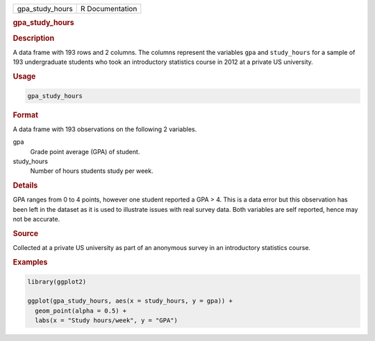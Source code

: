 .. container::

   =============== ===============
   gpa_study_hours R Documentation
   =============== ===============

   .. rubric:: gpa_study_hours
      :name: gpa_study_hours

   .. rubric:: Description
      :name: description

   A data frame with 193 rows and 2 columns. The columns represent the
   variables ``gpa`` and ``study_hours`` for a sample of 193
   undergraduate students who took an introductory statistics course in
   2012 at a private US university.

   .. rubric:: Usage
      :name: usage

   .. code:: R

      gpa_study_hours

   .. rubric:: Format
      :name: format

   A data frame with 193 observations on the following 2 variables.

   gpa
      Grade point average (GPA) of student.

   study_hours
      Number of hours students study per week.

   .. rubric:: Details
      :name: details

   GPA ranges from 0 to 4 points, however one student reported a GPA >
   4. This is a data error but this observation has been left in the
   dataset as it is used to illustrate issues with real survey data.
   Both variables are self reported, hence may not be accurate.

   .. rubric:: Source
      :name: source

   Collected at a private US university as part of an anonymous survey
   in an introductory statistics course.

   .. rubric:: Examples
      :name: examples

   .. code:: R

      library(ggplot2)

      ggplot(gpa_study_hours, aes(x = study_hours, y = gpa)) +
        geom_point(alpha = 0.5) +
        labs(x = "Study hours/week", y = "GPA")
